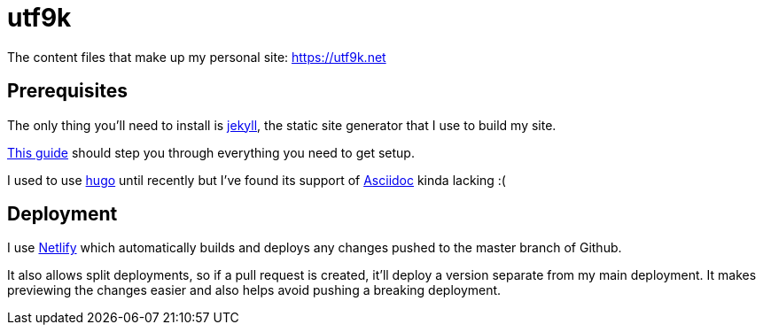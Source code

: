 = utf9k

The content files that make up my personal site: https://utf9k.net

== Prerequisites

The only thing you'll need to install is https://jekyllrb.com[jekyll], the static site generator that I use to build my site.

https://jekyllrb.com/docs/installation/[This guide] should step you through everything you need to get setup.

I used to use https://gohugo.io/[hugo] until recently but I've found its support of https://asciidoctor.org/[Asciidoc] kinda lacking :(

== Deployment

I use https://www.netlify.com/[Netlify] which automatically builds and deploys any changes pushed to the master branch of Github.

It also allows split deployments, so if a pull request is created, it'll deploy a version separate from my main deployment. It makes previewing the changes easier and also helps avoid pushing a breaking deployment.

